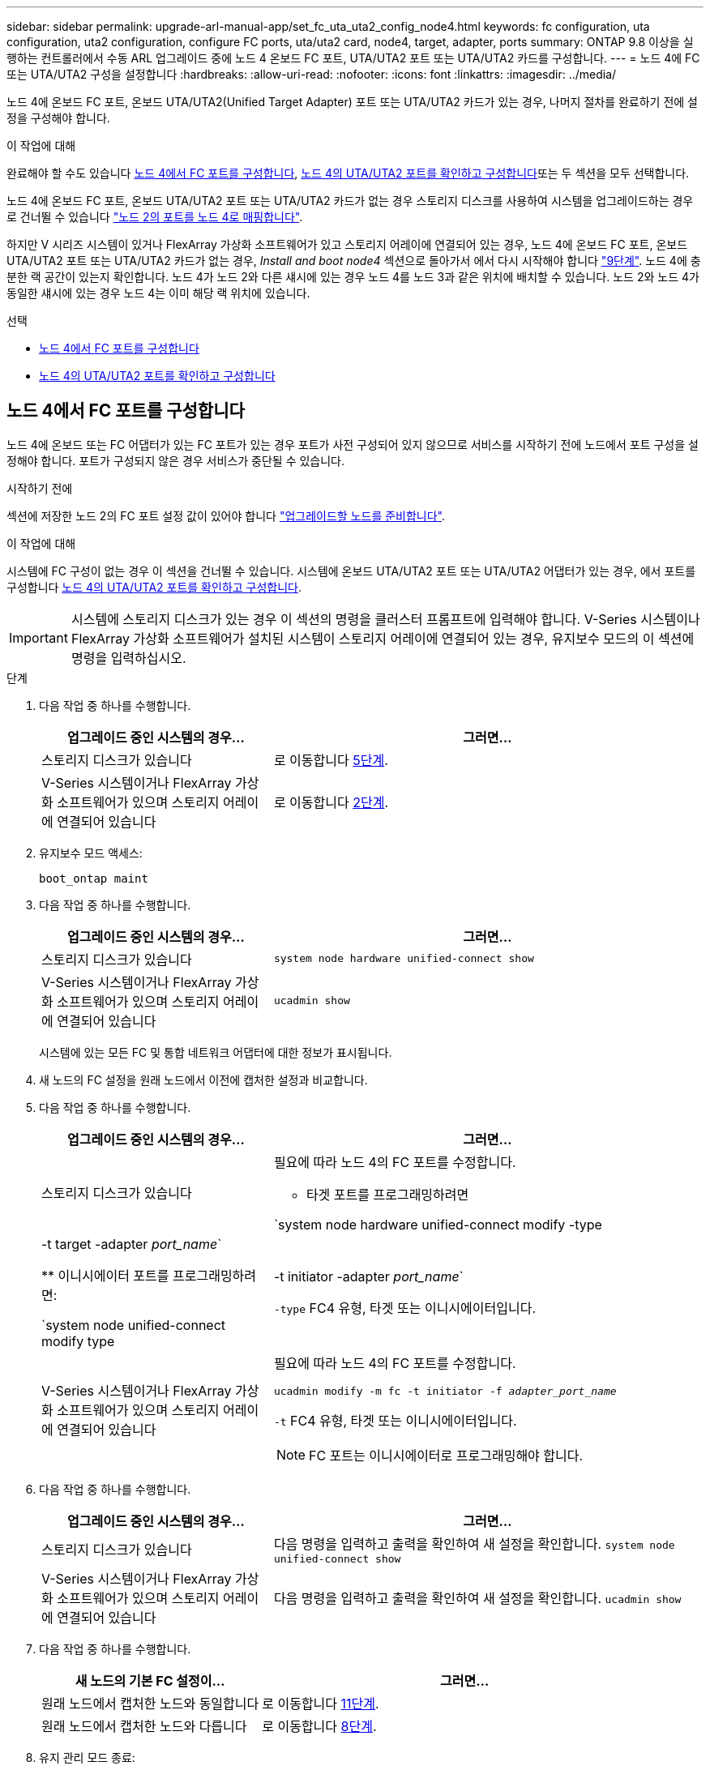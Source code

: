 ---
sidebar: sidebar 
permalink: upgrade-arl-manual-app/set_fc_uta_uta2_config_node4.html 
keywords: fc configuration, uta configuration, uta2 configuration, configure FC ports, uta/uta2 card, node4, target, adapter, ports 
summary: ONTAP 9.8 이상을 실행하는 컨트롤러에서 수동 ARL 업그레이드 중에 노드 4 온보드 FC 포트, UTA/UTA2 포트 또는 UTA/UTA2 카드를 구성합니다. 
---
= 노드 4에 FC 또는 UTA/UTA2 구성을 설정합니다
:hardbreaks:
:allow-uri-read: 
:nofooter: 
:icons: font
:linkattrs: 
:imagesdir: ../media/


[role="lead"]
노드 4에 온보드 FC 포트, 온보드 UTA/UTA2(Unified Target Adapter) 포트 또는 UTA/UTA2 카드가 있는 경우, 나머지 절차를 완료하기 전에 설정을 구성해야 합니다.

.이 작업에 대해
완료해야 할 수도 있습니다 <<노드 4에서 FC 포트를 구성합니다>>, <<노드 4의 UTA/UTA2 포트를 확인하고 구성합니다>>또는 두 섹션을 모두 선택합니다.

노드 4에 온보드 FC 포트, 온보드 UTA/UTA2 포트 또는 UTA/UTA2 카드가 없는 경우 스토리지 디스크를 사용하여 시스템을 업그레이드하는 경우 로 건너뛸 수 있습니다 link:map_ports_node2_node4.html["노드 2의 포트를 노드 4로 매핑합니다"].

하지만 V 시리즈 시스템이 있거나 FlexArray 가상화 소프트웨어가 있고 스토리지 어레이에 연결되어 있는 경우, 노드 4에 온보드 FC 포트, 온보드 UTA/UTA2 포트 또는 UTA/UTA2 카드가 없는 경우, _Install and boot node4_ 섹션으로 돌아가서 에서 다시 시작해야 합니다 link:install_boot_node4.html#man_install4_Step9["9단계"]. 노드 4에 충분한 랙 공간이 있는지 확인합니다. 노드 4가 노드 2와 다른 섀시에 있는 경우 노드 4를 노드 3과 같은 위치에 배치할 수 있습니다. 노드 2와 노드 4가 동일한 섀시에 있는 경우 노드 4는 이미 해당 랙 위치에 있습니다.

.선택
* <<노드 4에서 FC 포트를 구성합니다>>
* <<노드 4의 UTA/UTA2 포트를 확인하고 구성합니다>>




== 노드 4에서 FC 포트를 구성합니다

노드 4에 온보드 또는 FC 어댑터가 있는 FC 포트가 있는 경우 포트가 사전 구성되어 있지 않으므로 서비스를 시작하기 전에 노드에서 포트 구성을 설정해야 합니다. 포트가 구성되지 않은 경우 서비스가 중단될 수 있습니다.

.시작하기 전에
섹션에 저장한 노드 2의 FC 포트 설정 값이 있어야 합니다 link:prepare_nodes_for_upgrade.html["업그레이드할 노드를 준비합니다"].

.이 작업에 대해
시스템에 FC 구성이 없는 경우 이 섹션을 건너뛸 수 있습니다. 시스템에 온보드 UTA/UTA2 포트 또는 UTA/UTA2 어댑터가 있는 경우, 에서 포트를 구성합니다 <<노드 4의 UTA/UTA2 포트를 확인하고 구성합니다>>.


IMPORTANT: 시스템에 스토리지 디스크가 있는 경우 이 섹션의 명령을 클러스터 프롬프트에 입력해야 합니다. V-Series 시스템이나 FlexArray 가상화 소프트웨어가 설치된 시스템이 스토리지 어레이에 연결되어 있는 경우, 유지보수 모드의 이 섹션에 명령을 입력하십시오.

.단계
. 다음 작업 중 하나를 수행합니다.
+
[cols="35,65"]
|===
| 업그레이드 중인 시스템의 경우... | 그러면... 


| 스토리지 디스크가 있습니다 | 로 이동합니다 <<man_config_4_Step5,5단계>>. 


| V-Series 시스템이거나 FlexArray 가상화 소프트웨어가 있으며 스토리지 어레이에 연결되어 있습니다 | 로 이동합니다 <<man_config_4_Step2,2단계>>. 
|===
. [[man_config_4_Step2]] 유지보수 모드 액세스:
+
`boot_ontap maint`

. 다음 작업 중 하나를 수행합니다.
+
[cols="35,65"]
|===
| 업그레이드 중인 시스템의 경우... | 그러면... 


| 스토리지 디스크가 있습니다 | `system node hardware unified-connect show` 


| V-Series 시스템이거나 FlexArray 가상화 소프트웨어가 있으며 스토리지 어레이에 연결되어 있습니다 | `ucadmin show` 
|===
+
시스템에 있는 모든 FC 및 통합 네트워크 어댑터에 대한 정보가 표시됩니다.

. 새 노드의 FC 설정을 원래 노드에서 이전에 캡처한 설정과 비교합니다.
. [[man_config_4_Step5]]다음 작업 중 하나를 수행합니다.
+
[cols="35,65"]
|===
| 업그레이드 중인 시스템의 경우... | 그러면... 


| 스토리지 디스크가 있습니다  a| 
필요에 따라 노드 4의 FC 포트를 수정합니다.

** 타겟 포트를 프로그래밍하려면


`system node hardware unified-connect modify -type | -t target -adapter _port_name_`

** 이니시에이터 포트를 프로그래밍하려면:


`system node unified-connect modify type | -t initiator -adapter _port_name_`

`-type` FC4 유형, 타겟 또는 이니시에이터입니다.



| V-Series 시스템이거나 FlexArray 가상화 소프트웨어가 있으며 스토리지 어레이에 연결되어 있습니다  a| 
필요에 따라 노드 4의 FC 포트를 수정합니다.

`ucadmin modify -m fc -t initiator -f _adapter_port_name_`

`-t` FC4 유형, 타겟 또는 이니시에이터입니다.


NOTE: FC 포트는 이니시에이터로 프로그래밍해야 합니다.

|===
. 다음 작업 중 하나를 수행합니다.
+
[cols="35,65"]
|===
| 업그레이드 중인 시스템의 경우... | 그러면... 


| 스토리지 디스크가 있습니다 | 다음 명령을 입력하고 출력을 확인하여 새 설정을 확인합니다.
`system node unified-connect show` 


| V-Series 시스템이거나 FlexArray 가상화 소프트웨어가 있으며 스토리지 어레이에 연결되어 있습니다 | 다음 명령을 입력하고 출력을 확인하여 새 설정을 확인합니다.
`ucadmin show` 
|===
. 다음 작업 중 하나를 수행합니다.
+
[cols="35,65"]
|===
| 새 노드의 기본 FC 설정이... | 그러면... 


| 원래 노드에서 캡처한 노드와 동일합니다 | 로 이동합니다 <<man_config_4_Step11,11단계>>. 


| 원래 노드에서 캡처한 노드와 다릅니다 | 로 이동합니다 <<man_config_4_Step8,8단계>>. 
|===
. [[man_config_4_Step8]]유지 관리 모드 종료:
+
`halt`

. 명령을 입력한 후 부팅 환경 프롬프트에서 시스템이 중지될 때까지 기다리십시오.
. 다음 작업 중 하나를 수행합니다.
+
[cols="35,65"]
|===
| 업그레이드 중인 시스템의 경우... | 그러면... 


| V-Series 시스템이거나 Data ONTAP 8.3.0 이상을 실행하는 FlexArray 가상화 소프트웨어가 있습니다 | 부팅 환경 프롬프트에서 다음 명령을 입력하여 유지 관리 모드에 액세스합니다.
`boot_ontap maint` 


| V-Series 시스템이 아니며 FlexArray 가상화 소프트웨어가 없습니다 | 부팅 환경 프롬프트에 다음 명령을 입력하여 노드 4를 부팅합니다.
`boot_ontap` 
|===
. [[man_config_4_step11]]다음 작업 중 하나를 수행합니다.
+
[cols="35,65"]
|===
| 업그레이드 중인 시스템의 경우... | 그러면... 


| 스토리지 디스크가 있습니다  a| 
** 로 이동합니다 <<노드 4의 UTA/UTA2 포트를 확인하고 구성합니다>> 노드 4에 UTA/UTA2A 카드 또는 UTA/UTA2 온보드 포트가 있는 경우
** 섹션을 건너뛰고 로 이동합니다 link:map_ports_node2_node4.html["노드 2의 포트를 노드 4로 매핑합니다"] 노드 4에 UTA/UTA2 카드 또는 UTA/UTA2 온보드 포트가 없는 경우




| V-Series 시스템이거나 FlexArray 가상화 소프트웨어가 있으며 스토리지 어레이에 연결되어 있습니다  a| 
** 로 이동합니다 <<노드 4의 UTA/UTA2 포트를 확인하고 구성합니다>> 노드 4에 UTA/UTA2 카드 또는 UTA/UTA2 온보드 포트가 있는 경우
** node4에 UTA/UTA2 카드 또는 UTA/UTA2 온보드 포트가 없는 경우 section_Check 및 UTA/UTA2 포트를 구성하고, node4에서 UTA/UTA2 포트 또는 UTA/UTA2 온보드 포트를 사용하지 않도록 설정한 다음, 에서 섹션을 다시 시작하십시오 link:install_boot_node4.html#man_install4_Step9["9단계"].


|===




== 노드 4의 UTA/UTA2 포트를 확인하고 구성합니다

노드 4에 온보드 UTA/UTA2 포트 또는 UTA/UTA2A 카드가 있는 경우 업그레이드 시스템을 사용할 방식에 따라 포트 구성을 확인하고 포트를 구성해야 합니다.

.시작하기 전에
UTA/UTA2 포트에 알맞은 SFP+ 모듈이 있어야 합니다.

.이 작업에 대해
UTA/UTA2 포트를 네이티브 FC 모드 또는 UTA/UTA2A 모드로 구성할 수 있습니다. FC 모드는 FC 이니시에이터 및 FC 타겟을 지원하며, UTA/UTA2 모드를 사용하면 동시 NIC 및 FCoE 트래픽을 지원하여 동일한 10GbE SFP+ 인터페이스를 공유하고 FC 타겟을 지원합니다.


NOTE: NetApp 마케팅 자료에서는 UTA2 용어를 사용하여 CNA 어댑터 및 포트를 참조할 수 있습니다. 그러나 CLI에서는 CNA라는 용어를 사용합니다.

UTA/UTA2 포트는 다음 구성을 사용하여 어댑터 또는 컨트롤러에 있을 수 있습니다.

* UTA/UTA2 카드를 컨트롤러와 동시에 주문했으며 사용자가 요청한 Personality를 구성하기 위해 배송 전에 구성되었습니다.
* 컨트롤러와 별도로 주문한 UTA/UTA2 카드는 기본 FC 대상 퍼스낼리티로 제공됩니다.
* 새 컨트롤러의 온보드 UTA/UTA2 포트는 사용자가 요청한 Personality를 구성하기 위해 배송 전에 구성되었습니다.


하지만 노드 4의 UTA/UTA2 포트 구성을 확인하고 필요한 경우 변경할 수 있습니다.

* 주의 *: 시스템에 스토리지 디스크가 있는 경우, 유지보수 모드로 들어가라는 지시가 없는 한 클러스터 프롬프트에서 이 섹션에 있는 명령을 입력합니다. 스토리지 어레이에 연결된 MetroCluster FC 시스템, V-Series 시스템 또는 FlexArray 가상화 소프트웨어가 설치된 시스템에서 UTA/UTA2 포트를 구성하려면 유지 관리 모드에 있어야 합니다.

.단계
. 노드 4에서 다음 명령 중 하나를 사용하여 포트가 현재 어떻게 구성되어 있는지 확인합니다.
+
[cols="35,65"]
|===
| 시스템이... | 그러면... 


| 스토리지 디스크가 있습니다 | `system node hardware unified-connect show` 


| V-Series 시스템이거나 FlexArray 가상화 소프트웨어가 있으며 스토리지 어레이에 연결되어 있습니다 | `ucadmin show` 
|===
+
다음 예와 유사한 출력이 표시됩니다.

+
....
*> ucadmin show
                Current  Current    Pending   Pending   Admin
Node   Adapter  Mode     Type       Mode      Type      Status
----   -------  ---      ---------  -------   --------  -------
f-a    0e       fc       initiator  -          -        online
f-a    0f       fc       initiator  -          -        online
f-a    0g       cna      target     -          -        online
f-a    0h       cna      target     -          -        online
f-a    0e       fc       initiator  -          -        online
f-a    0f       fc       initiator  -          -        online
f-a    0g       cna      target     -          -        online
f-a    0h       cna      target     -          -        online
*>
....
. 현재 SFP+ 모듈이 원하는 용과 일치하지 않는 경우 올바른 SFP+ 모듈로 교체하십시오.
+
올바른 SFP+ 모듈을 얻으려면 NetApp 담당자에게 문의하십시오.

. 의 출력을 검사합니다 `system node hardware unified-connect show` 또는 `ucadmin show` UTA/UTA2 포트가 원하는 특성을 가지고 있는지 여부를 확인합니다.
. 다음 작업 중 하나를 수행합니다.
+
[cols="35,65"]
|===
| CNA 포트... | 그러면... 


| 원하는 개성을 표현하지 마십시오 | 로 이동합니다 <<man_check_4_Step5,5단계>>. 


| 원하는 개성을 갖고 싶어하세요 | 단계 5에서 단계 12까지 건너뛰고 로 이동합니다 <<man_check_4_Step13,13단계>>. 
|===
. [[man_check_4_Step5]]다음 작업 중 하나를 수행합니다.
+
[cols="35,65"]
|===
| 시스템이... | 그러면... 


| 디스크 스토리지를 보유하고 있으며 Data ONTAP 8.3을 실행 중입니다 | 노드 4를 부팅하고 유지보수 모드로 전환합니다.
`boot_ontap maint` 


| V-Series 시스템이거나 FlexArray 가상화 소프트웨어가 있으며 스토리지 어레이에 연결되어 있습니다 | 로 이동합니다 <<man_check_4_Step6,6단계>>. 이미 유지 관리 모드에 있어야 합니다. 
|===
. [[man_check_4_Step6]] 다음 작업 중 하나를 수행합니다.
+
[cols="35,65"]
|===
| 구성 중인 경우... | 그러면... 


| UTA/UTA2A 카드의 포트 | 로 이동합니다 <<man_check_4_Step7,7단계>>. 


| 온보드 UTA/UTA2 포트 | 7단계를 건너뛰고 로 이동합니다 <<man_check_4_Step8,8단계>>. 
|===
. [[man_check_4_Step7] 어댑터가 이니시에이터 모드에 있고 UTA/UTA2 포트가 온라인 상태인 경우 UTA/UTA2 포트를 오프라인으로 전환합니다.
+
`storage disable adapter _adapter_name_`

+
대상 모드의 어댑터는 유지 관리 모드에서 자동으로 오프라인 상태가 됩니다.

. [[man_check_4_Step8]] 현재 구성이 원하는 용과 일치하지 않으면 다음 명령을 입력하여 필요에 따라 구성을 변경합니다.
+
`ucadmin modify -m fc|cna -t initiator|target _adapter_name_`

+
** `-m` 성격 모드: FC 또는 10GbE UTA
** `-t` FC4 유형: 타겟 또는 이니시에이터입니다.


+

NOTE: 테이프 드라이브 및 FlexArray 가상화 시스템에는 FC Initiator를 사용해야 합니다. SAN 클라이언트에 FC 타겟을 사용해야 합니다.

. 다음 명령을 입력하고 출력을 확인하여 설정을 확인합니다.
+
`ucadmin show`

. 다음 작업 중 하나를 수행합니다.
+
[cols="35,65"]
|===
| 시스템이... | 그러면... 


| 스토리지 디스크가 있습니다  a| 
.. 다음 명령을 입력합니다.
+
`halt`

+
부팅 환경 프롬프트에서 시스템이 중지됩니다.

.. 다음 명령을 입력합니다.
+
`boot_ontap`





| V-Series 시스템이거나 FlexArray 가상화 소프트웨어가 있으며 스토리지 어레이에 연결되어 있으며 Data ONTAP 8.3을 실행 중입니다 | 유지보수 모드로 재부팅:
`boot_ontap maint` 
|===
. 설정을 확인합니다.
+
[cols="35,65"]
|===
| 시스템이... | 그러면... 


| 스토리지 디스크가 있습니다 | 다음 명령을 입력합니다.
`system node hardware unified-connect show` 


| V-Series 시스템이거나 FlexArray 가상화 소프트웨어가 있으며 스토리지 어레이에 연결되어 있습니다 | 다음 명령을 입력합니다.
`ucadmin show` 
|===
+
다음 예제의 출력은 FC4 어댑터 "1b"의 유형이 로 변경되었음을 나타냅니다 `initiator` 어댑터 "2a"와 "2b"의 모드가 로 변경됩니다 `cna`.

+
[listing]
----
cluster1::> system node hardware unified-connect show
               Current  Current   Pending  Pending    Admin
Node  Adapter  Mode     Type      Mode     Type       Status
----  -------  -------  --------- -------  -------    -----
f-a    1a      fc       initiator -        -          online
f-a    1b      fc       target    -        initiator  online
f-a    2a      fc       target    cna      -          online
f-a    2b      fc       target    cna      -          online
4 entries were displayed.
----
+
[listing]
----
*> ucadmin show
               Current Current   Pending  Pending    Admin
Node  Adapter  Mode    Type      Mode     Type       Status
----  -------  ------- --------- -------  -------    -----
f-a    1a      fc      initiator -        -          online
f-a    1b      fc      target    -        initiator  online
f-a    2a      fc      target    cna      -          online
f-a    2b      fc      target    cna      -          online
4 entries were displayed.
*>
----
. 각 포트에 대해 다음 명령 중 하나를 입력하여 타겟 포트를 온라인으로 전환합니다.
+
[cols="35,65"]
|===
| 시스템이... | 그러면... 


| 스토리지 디스크가 있습니다 | `network fcp adapter modify -node _node_name_ -adapter _adapter_name_ -state up` 


| V-Series 시스템이거나 FlexArray 가상화 소프트웨어가 있으며 스토리지 어레이에 연결되어 있습니다 | `fcp config _adapter_name_ up` 
|===
. [[man_check_4_Step13]] 포트에 케이블을 연결합니다.
. 다음 작업 중 하나를 수행합니다.
+
[cols="35,65"]
|===
| 시스템이... | 그러면... 


| 스토리지 디스크가 있습니다 | 로 이동합니다 link:map_ports_node2_node4.html["노드 2의 포트를 노드 4로 매핑합니다"]. 


| V-Series 시스템이거나 FlexArray 가상화 소프트웨어가 있으며 스토리지 어레이에 연결되어 있습니다 | _Install and boot node4_ 섹션으로 돌아가서 에서 섹션을 다시 시작합니다 link:install_boot_node4.html#man_install4_Step9["9단계"]. 
|===

